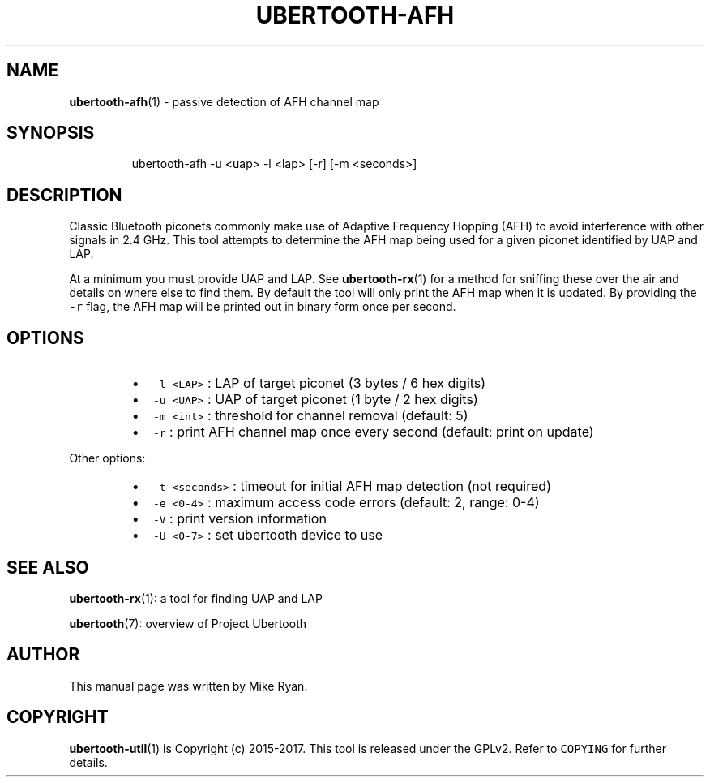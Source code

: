 .TH UBERTOOTH\-AFH 7 "March 2017" "Project Ubertooth" "User Commands"
.SH NAME
.PP
.BR ubertooth-afh (1) 
\- passive detection of AFH channel map
.SH SYNOPSIS
.PP
.RS
.nf
ubertooth\-afh \-u <uap> \-l <lap> [\-r] [\-m <seconds>]
.fi
.RE
.SH DESCRIPTION
.PP
Classic Bluetooth piconets commonly make use of Adaptive Frequency
Hopping (AFH) to avoid interference with other signals in 2.4 GHz. This
tool attempts to determine the AFH map being used for a given piconet
identified by UAP and LAP.
.PP
At a minimum you must provide UAP and LAP. See 
.BR ubertooth-rx (1) 
for a
method for sniffing these over the air and details on where else to find
them. By default the tool will only print the AFH map when it is
updated. By providing the \fB\fC\-r\fR flag, the AFH map will be printed out in
binary form once per second.
.SH OPTIONS
.RS
.IP \(bu 2
\fB\fC\-l <LAP>\fR :
LAP of target piconet (3 bytes / 6 hex digits)
.IP \(bu 2
\fB\fC\-u <UAP>\fR :
UAP of target piconet (1 byte / 2 hex digits)
.IP \(bu 2
\fB\fC\-m <int>\fR :
threshold for channel removal (default: 5)
.IP \(bu 2
\fB\fC\-r\fR :
print AFH channel map once every second (default: print on update)
.RE
.PP
Other options:
.RS
.IP \(bu 2
\fB\fC\-t <seconds>\fR :
timeout for initial AFH map detection (not required)
.IP \(bu 2
\fB\fC\-e <0\-4>\fR :
maximum access code errors (default: 2, range: 0\-4)
.IP \(bu 2
\fB\fC\-V\fR :
print version information
.IP \(bu 2
\fB\fC\-U <0\-7>\fR :
set ubertooth device to use
.RE
.SH SEE ALSO
.PP
.BR ubertooth-rx (1): 
a tool for finding UAP and LAP
.PP
.BR ubertooth (7): 
overview of Project Ubertooth
.SH AUTHOR
.PP
This manual page was written by Mike Ryan.
.SH COPYRIGHT
.PP
.BR ubertooth-util (1) 
is Copyright (c) 2015\-2017. This tool is released under the
GPLv2. Refer to \fB\fCCOPYING\fR for further details.
